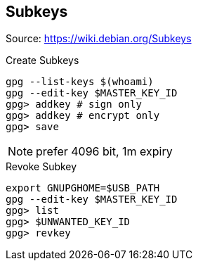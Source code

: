 == Subkeys

Source: https://wiki.debian.org/Subkeys

.Create Subkeys
[source,shell script]
----
gpg --list-keys $(whoami)
gpg --edit-key $MASTER_KEY_ID
gpg> addkey # sign only
gpg> addkey # encrypt only
gpg> save
----

NOTE: prefer 4096 bit, 1m expiry

.Revoke Subkey
[source,shell script]
----
export GNUPGHOME=$USB_PATH
gpg --edit-key $MASTER_KEY_ID
gpg> list
gpg> $UNWANTED_KEY_ID
gpg> revkey
----
